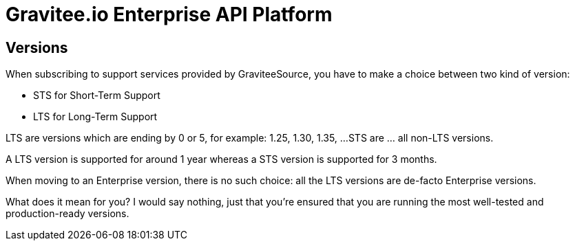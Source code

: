 :page-sidebar: ee_sidebar
:page-permalink: ee/ee_version.html
:page-folder: ee/overview
:page-toc: false
:page-description: Gravitee Enterprise Edition - Versions
:page-keywords: Gravitee, API Platform, Enterprise Edition, documentation, manual, guide, reference, api

= Gravitee.io Enterprise API Platform

== Versions

When subscribing to support services provided by GraviteeSource, you have to make a choice between two kind of version:

* STS for Short-Term Support
* LTS for Long-Term Support

LTS are versions which are ending by 0 or 5, for example: 1.25, 1.30, 1.35, ...
STS are ... all non-LTS versions.

A LTS version is supported for around 1 year whereas a STS version is supported for 3 months.

When moving to an Enterprise version, there is no such choice: all the LTS versions are de-facto Enterprise versions.

What does it mean for you? I would say nothing, just that you're ensured that you are running the most well-tested and
production-ready versions.